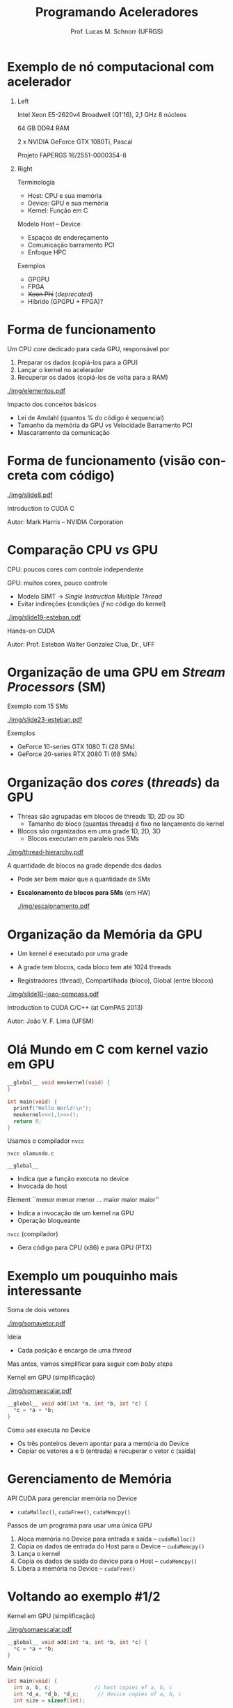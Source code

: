 # -*- coding: utf-8 -*-
# -*- mode: org -*-
#+startup: beamer overview indent
#+LANGUAGE: pt-br
#+TAGS: noexport(n)
#+EXPORT_EXCLUDE_TAGS: noexport
#+EXPORT_SELECT_TAGS: export

#+Title: Programando Aceleradores
#+Author: Prof. Lucas M. Schnorr (UFRGS)
#+Date: \copyleft

#+LaTeX_CLASS: beamer
#+LaTeX_CLASS_OPTIONS: [xcolor=dvipsnames]
#+OPTIONS:   H:1 num:t toc:nil \n:nil @:t ::t |:t ^:t -:t f:t *:t <:t
#+LATEX_HEADER: \input{../org-babel.tex}
#+LATEX_HEADER: \RequirePackage{fancyvrb}
#+LATEX_HEADER: \DefineVerbatimEnvironment{verbatim}{Verbatim}{fontsize=\scriptsize}

* Exemplo de nó computacional com acelerador
** Left
:PROPERTIES:
:BEAMER_col: 0.5
:END:

#+attr_latex: :width \linewidth :center nil
[[./img/tupi1.jpg]]

#+latex: \scriptsize
Intel Xeon E5-2620v4 Broadwell (Q1'16), 2,1 GHz
8 núcleos

64 GB DDR4 RAM

2 x NVIDIA GeForce GTX 1080Ti, Pascal

Projeto FAPERGS 16/2551-0000354-8

#+latex: \pause

** Right
:PROPERTIES:
:BEAMER_col: 0.5
:END:

Terminologia
- Host: CPU e sua memória
- Device: GPU e sua memória
- Kernel: Função em C

#+latex: \vspace{0.2cm}\pause

Modelo Host -- Device
- Espaços de endereçamento
- Comunicação barramento PCI
- Enfoque HPC

#+latex: \vspace{0.2cm}\pause

Exemplos
- GPGPU
- FPGA
- +Xeon Phi+ (/deprecated/)
- Híbrido (GPGPU + FPGA)?

* Forma de funcionamento

Um CPU /core/ dedicado para cada GPU, responsável por
1. Preparar os dados (copiá-los para a GPU)
2. Lançar o kernel no acelerador
3. Recuperar os dados (copiá-los de volta para a RAM)

#+attr_latex: :width .5\linewidth
[[./img/elementos.pdf]]

#+latex: \pause

Impacto dos conceitos básicos
- Lei de Amdahl (quantos % do código é sequencial)
- Tamanho da memória da GPU /vs/ Velocidade Barramento PCI
- Mascaramento da comunicação

* Forma de funcionamento (visão concreta com código)

#+attr_latex: :width .8\linewidth :centerl nil
[[./img/slide8.pdf]]

Introduction to CUDA C

Autor: Mark Harris -- NVIDIA Corporation

* Comparação CPU /vs/ GPU

CPU: poucos cores com controle independente

GPU: muitos cores, pouco controle
- Modelo SIMT \to /Single Instruction Multiple Thread/
- Evitar indireções (condições /if/ no código do kernel)

#+attr_latex: :width .6\linewidth
[[./img/slide19-esteban.pdf]]

Hands-on CUDA

Autor: Prof. Esteban Walter Gonzalez Clua, Dr., UFF

* Organização de uma GPU em /Stream Processors/ (SM)

Exemplo com 15 SMs
#+attr_latex: :width .6\linewidth
[[./img/slide23-esteban.pdf]]

Exemplos
- GeForce 10-series GTX 1080 Ti (28 SMs)
- GeForce 20-series RTX 2080 Ti (68 SMs)

* Organização dos /cores/ (/threads/) da GPU

- Threas são agrupadas em blocos de threads 1D, 2D ou 3D
  - Tamanho do bloco (quantas threads) é fixo no lançamento do kernel
- Blocos são organizados em uma grade 1D, 2D, 3D
  - Blocos executam em paralelo nos SMs
#+attr_latex: :width .3\linewidth
[[./img/thread-hierarchy.pdf]]

#+latex: \pause\vfill

A quantidade de blocos na grade depende dos dados
- Pode ser bem maior que a quantidade de SMs
- *Escalonamento de blocos para SMs* (em HW)

  #+attr_latex: :width .3\linewidth :center nil
  [[./img/escalonamento.pdf]]

* Organização da Memória da GPU

- Um kernel é executado por uma grade

- A grade tem blocos, cada bloco tem até 1024 threads

- Registradores (thread), Compartilhada (bloco), Global (entre blocos)

#+attr_latex: :width .6\linewidth
[[./img/slide10-joao-compass.pdf]]

Introduction to CUDA C/C++ (at ComPAS 2013)

Autor: João V. F. Lima (UFSM)

* Olá Mundo em C com kernel vazio em GPU
#+BEGIN_SRC C
__global__ void meukernel(void) {
}

int main(void) {
  printf("Hello World!\n");
  meukernel<<<1,1>>>();
  return 0;
}
#+END_SRC

#+latex: \pause

Usamos o compilador ~nvcc~
#+begin_src shell :results output
nvcc olamundo.c
#+end_src

#+latex: \pause\vfill

~__global__~
- Indica que a função executa no device
- Invocada do host

Element ``menor menor menor ... maior maior maior''
- Indica a invocação de um kernel na GPU
- Operação bloqueante

~nvcc~ (compilador)
- Gera código para CPU (x86) e para GPU (PTX)

* Exemplo um pouquinho mais interessante

Soma de dois vetores

#+attr_latex: :width .6\linewidth :center nil
[[./img/somavetor.pdf]]

Ideia
- Cada posição é encargo de uma /thread/

#+latex: \pause\vfill

Mas antes, vamos simplificar para seguir com /baby steps/

Kernel em GPU (simplificação)
#+attr_latex: :width .12\linewidth :center nil
[[./img/somaescalar.pdf]]

#+BEGIN_SRC C
__global__ void add(int *a, int *b, int *c) {
  *c = *a + *b;
}
#+END_SRC
Como ~add~ executa no Device
- Os três ponteiros devem apontar para a memória do Device
- Copiar os vetores a e b (entrada) e recuperar o vetor c (saída)

* Gerenciamento de Memória

API CUDA para gerenciar memória no Device
- ~cudaMalloc()~, ~cudaFree()~, ~cudaMemcpy()~

#+latex: \vfill\pause

Passos de um programa para usar uma única GPU
1. Aloca memória no Device para entrada e saída  -- ~cudaMalloc()~
2. Copia os dados de entrada do Host para o Device -- ~cudaMemcpy()~
3. Lança o kernel
4. Copia os dados de saída do device para o Host -- ~cudaMemcpy()~
5. Libera a memória no Device -- ~cudaFree()~

* Voltando ao exemplo #1/2

Kernel em GPU (simplificação)
#+attr_latex: :width .12\linewidth :center nil
[[./img/somaescalar.pdf]]
#+BEGIN_SRC C
__global__ void add(int *a, int *b, int *c) {
  *c = *a + *b;
}
#+END_SRC

Main (início)

#+BEGIN_SRC C
int main(void) {
  int a, b, c;	            // host copies of a, b, c
  int *d_a, *d_b, *d_c;	     // device copies of a, b, c
  int size = sizeof(int);
  
  // Allocate space for device copies of a, b, c
  cudaMalloc((void **)&d_a, size);
  cudaMalloc((void **)&d_b, size);
  cudaMalloc((void **)&d_c, size);
  
  // Setup input values
  a = 2;
  b = 7;
#+END_SRC



* Voltando ao exemplo #2/2


Kernel em GPU (simplificação)
#+attr_latex: :width .12\linewidth :center nil
[[./img/somaescalar.pdf]]
#+BEGIN_SRC C
__global__ void add(int *a, int *b, int *c) {
  *c = *a + *b;
}
#+END_SRC

Main (continuação)

#+BEGIN_SRC C
  // Copy inputs to device
  cudaMemcpy(d_a, &a, size, cudaMemcpyHostToDevice);
  cudaMemcpy(d_b, &b, size, cudaMemcpyHostToDevice);

  // Launch add() kernel on GPU
  add<<<1,1>>>(d_a, d_b, d_c);

  // Copy result back to host
  cudaMemcpy(&c, d_c, size, cudaMemcpyDeviceToHost);

  // Cleanup
  cudaFree(d_a); cudaFree(d_b); cudaFree(d_c);
  return 0;
}
#+END_SRC

* Resolvendo em paralelo

Voltando ao exemplo de soma de dois vetores
#+attr_latex: :width .6\linewidth :center nil
[[./img/somavetor.pdf]]

#+latex: \pause\vfill

Para rodar em paralelo, precisamos:
- Substituir a execução de ~add~ uma única vez
  #+BEGIN_SRC C
  add<<< 1, 1 >>>();
  #+END_SRC
- Pela execução de ~add~ ~N~ vezes, em paralelo
  #+BEGIN_SRC C
  add<<< N, 1 >>>();
  #+END_SRC

* (Lembrete) Terminologia de threads, blocos e grades

Lembrando com enfoque prático
- Cada invocação de ~add()~ é chamada de um bloco (block)
- Cada block tem uma certa quantidade de threads
- Conjunto de blocos é chamado de uma grade (grid)

#+latex: \pause\vfill

#+attr_latex: :width .6\linewidth
[[./img/threadIdx-blockIdx.pdf]]

_Identificador do Bloco_
- Cada invocação pode saber seu bloco usando ~blockIdx.x~

_Identificador de Thread_
- Cada invocação pode saber seu bloco usando ~threadIdx.x~

* Kernel paralelo por blocos

#+BEGIN_SRC C
__global__ void add(int *a, int *b, int *c) {
   c[blockIdx.x] = a[blockIdx.x] + b[blockIdx.x];
}  
#+END_SRC

~blockIdx.x~ é usado para indexar os vetores
- Assim, cada bloco (identificado por ~blockIdx.x~) opera uma posição
- *Em paralelo*

#+latex: \pause\vfill

Para lançar o kernel com paralelismo por blocos
#+attr_latex: :width .6\linewidth :center nil
[[./img/blocos-threads.pdf]]

* Kernel paralelo por threads

#+BEGIN_SRC C
__global__ void add(int *a, int *b, int *c) {
   c[threadIdx.x] = a[threadIdx.x] + b[threadIdx.x];
}  
#+END_SRC

~threadIdx.x~ é usado para indexar os vetores
- Assim, cada thread (ident. por ~threadIdx.x~) opera uma posição
- *Em paralelo*

#+latex: \pause\vfill

Para lançar o kernel com paralelismo por threads
#+attr_latex: :width .6\linewidth :center nil
[[./img/blocos-threads-2.pdf]]

* Combinando paralelismo de blocos e threads

#+attr_latex: :width .8\linewidth :centerl nil
[[./img/slide39-mark.pdf]]

Introduction to CUDA C

Autor: Mark Harris -- NVIDIA Corporation

* Kernel paralelo por blocos e threads

#+BEGIN_SRC C
__global__ void add(int *a, int *b, int *c) {
   int index = threadIdx.x + blockIdx.x * blockDim.x;
   c[index] = a[index] + b[index];
}
#+END_SRC

~threadIdx.x~ identificar a thread do bloco ~blockIdx.x~ que tem ~blockDim.x~ threads
- *Em paralelo* _duplo_

#+latex: \pause\vfill

Para lançar o kernel com paralelismo por blocos e threads
#+attr_latex: :width .6\linewidth :center nil
[[./img/blocos-threads-3.pdf]]

* Voltando ao exemplo #1/2 (/déjà vu/, /improved/)

Voltando ao exemplo de soma de dois vetores
#+attr_latex: :width .6\linewidth :center nil
[[./img/somavetor-2.pdf]]

#+BEGIN_SRC C
#define N (2048*2048)                 // In our drawing: 17
#define THREADS_PER_BLOCK 512         // In our drawing:  3
int main(void) {
  int *a, *b, *c;			// host copies of a, b, c
  int *d_a, *d_b, *d_c;		// device copies of a, b, c
  int size = N * sizeof(int);
	
  // Alloc space for device copies of a, b, c
  cudaMalloc((void **)&d_a, size);
  cudaMalloc((void **)&d_b, size);
  cudaMalloc((void **)&d_c, size);

  // Alloc space for host copies of a, b, c and setup input values
  a = (int *)malloc(size); random_ints(a, N);
  b = (int *)malloc(size); random_ints(b, N);
  c = (int *)malloc(size);
#+END_SRC

* Voltando ao exemplo #1/2 (/déjà vu/, /improved/)

Voltando ao exemplo de soma de dois vetores
#+attr_latex: :width .6\linewidth :center nil
[[./img/somavetor-2.pdf]]

#+BEGIN_SRC C
  // Copy inputs to device
  cudaMemcpy(d_a, a, size, cudaMemcpyHostToDevice);
  cudaMemcpy(d_b, b, size, cudaMemcpyHostToDevice);

  // Launch add() kernel on GPU
  add<<<N/THREADS_PER_BLOCK,THREADS_PER_BLOCK>>>(d_a, d_b, d_c);

  // Copy result back to host
  cudaMemcpy(c, d_c, size, cudaMemcpyDeviceToHost);

  // Cleanup
  free(a); free(b); free(c);
  cudaFree(d_a); cudaFree(d_b); cudaFree(d_c);
  return 0;
}
#+END_SRC

* Lidando com tamanhos arbitrários

Evitar acessar dados inválidos e calcular corretamente a qtdade de blocos

#+attr_latex: :width .5\linewidth :center nil
[[./img/somavetor-3.pdf]]

#+latex: \pause

Testamos se o ~index~ é válido (menor que o tamanho do problema)
#+BEGIN_SRC C
__global__ void add(int *a, int *b, int *c, int n) {
  int index = threadIdx.x + blockIdx.x * blockDim.x;
  if (index < n)
    c[index] = a[index] + b[index];
}
#+END_SRC

#+latex: \vfill\pause

Atualizamos o lançamento do kernel
- ~N~ : tamanho do problema
- ~M~ : quantidade de threads por bloco
#+BEGIN_SRC C
add<<<(N + M-1) / M,M>>>(d_a, d_b, d_c, N);
#+END_SRC
#+latex: \pause
No nosso exemplo do desenho:
- N é 17, M é 3
- Portanto, quantidade de blocos (17+3-1)/3 = 6

* Por que se preocupar com /threads/ se temos /blocos/?

Vimos
1. Paralelismo por blocos (~blockIdx.x~)
2. Paralelismo por threads (~threadIdx.x~)
3. Paralelismo por blocos e threads (~blockIdx.x~ e ~threadIdx.x~)
4. Lançar N cópias de ~add()~ com
   #+BEGIN_SRC C
   add<<<N/M,M>>>( ... );   
   #+END_SRC


#+latex: \pause

Sabendo que
- podemos ter um número enorme de blocos
- mas um número máximo de threads (1024, ...)

#+latex: \vfill
Por que se preocupar com threads?
#+latex: \pause
- Threads podem se comunicar, sincronizar...

* Integração com MPI e OpenMP

#+BEGIN_CENTER
Várias combinações possíveis
#+END_CENTER

| MPI/GPU        | MPI/FPGA     |
| MPI/OpenMP/GPU | OpenMP/CUDA? |

#+attr_latex: :width .5\linewidth
[[./img/integracao.pdf]]

#+latex: \pause

Impacto dos conceitos básicos
- NUMA /matters/ a lot
- Interferência entre /interface/ de rede e /GPU/

* Referências

- Veja este site: https://developer.nvidia.com/cuda-education
  - Introduction to CUDA C (by Mark Harris)
- Outras referências nos slides
